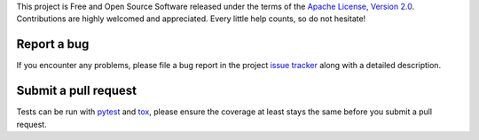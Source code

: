 
This project is Free and Open Source Software released under the terms of the
`Apache License, Version 2.0 <http://www.apache.org/licenses/LICENSE-2.0>`_.
Contributions are highly welcomed and appreciated. Every little help counts, so do not hesitate!


Report a bug
------------

If you encounter any problems, please file a bug report
in the project `issue tracker <https://github.com/bopen/elevation/issues>`_
along with a detailed description.


Submit a pull request
---------------------

Tests can be run with `pytest <https://pytest.org>`_ and `tox <https://tox.readthedocs.org>`_,
please ensure the coverage at least stays the same before you submit a pull request.
